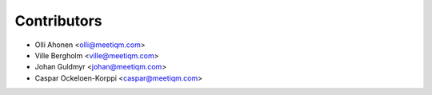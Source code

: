 ============
Contributors
============

* Olli Ahonen <olli@meetiqm.com>
* Ville Bergholm <ville@meetiqm.com>
* Johan Guldmyr <johan@meetiqm.com>
* Caspar Ockeloen-Korppi <caspar@meetiqm.com>
